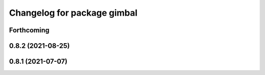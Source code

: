^^^^^^^^^^^^^^^^^^^^^^^^^^^^
Changelog for package gimbal
^^^^^^^^^^^^^^^^^^^^^^^^^^^^

Forthcoming
-----------

0.8.2 (2021-08-25)
------------------

0.8.1 (2021-07-07)
------------------
